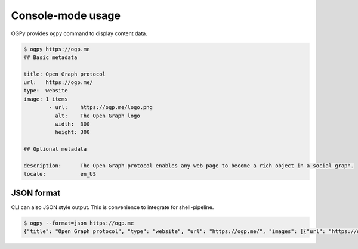 ==================
Console-mode usage
==================

OGPy provides ``ogpy`` command to display content data.

.. code-block:: console

   $ ogpy https://ogp.me
   ## Basic metadata

   title: Open Graph protocol
   url:   https://ogp.me/
   type:  website
   image: 1 items
           - url:    https://ogp.me/logo.png
             alt:    The Open Graph logo
             width:  300
             height: 300

   ## Optional metadata

   description:      The Open Graph protocol enables any web page to become a rich object in a social graph.
   locale:           en_US

JSON format
===========

CLI can also JSON style output.
This is convenience to integrate for shell-pipeline.

.. code-block:: console

   $ ogpy --format=json https://ogp.me
   {"title": "Open Graph protocol", "type": "website", "url": "https://ogp.me/", "images": [{"url": "https://ogp.me/logo.png", "secure_url": null, "type": "image/png", "width": 300, "height": 300, "alt": "The Open Graph logo"}], "audio": null, "description": "The Open Graph protocol enables any web page to become a rich object in a social graph.", "determiner": "", "locale": "en_US", "locale_alternates": [], "site_name": null, "video": null}

